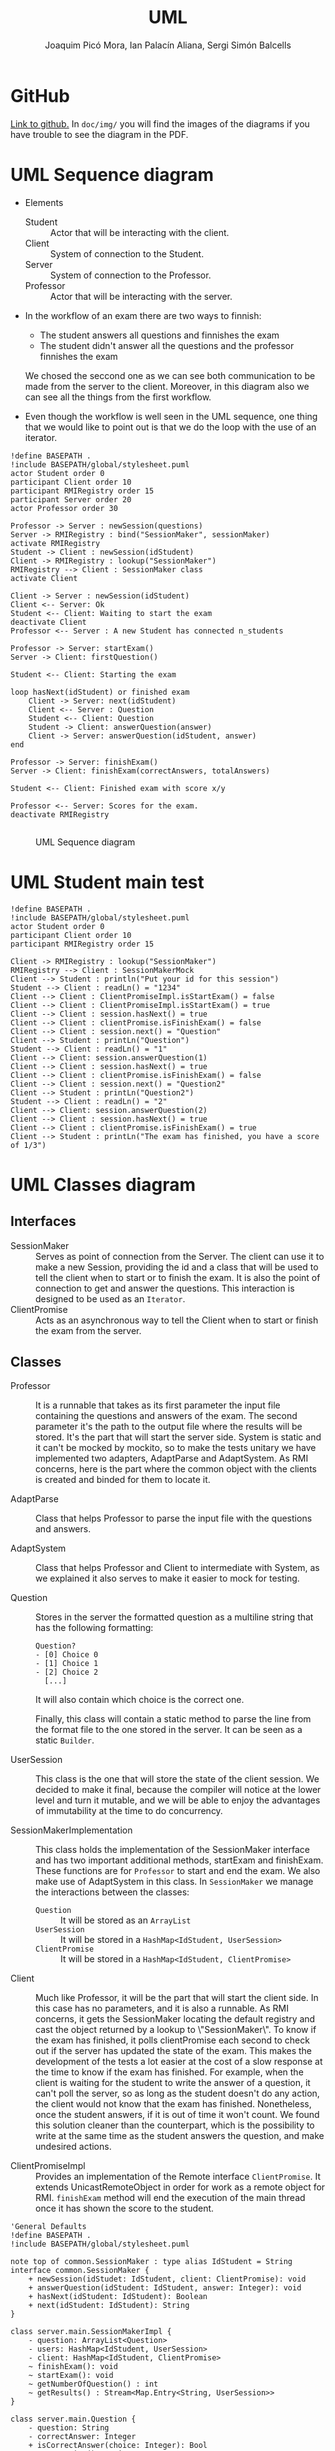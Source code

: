 #+TITLE: UML
#+author: Joaquim Picó Mora, Ian Palacín Aliana, Sergi Simón Balcells

* GitHub
[[https://github.com/sergisi/java-rmi][Link to github.]] In ~doc/img/~ you will find the images of the diagrams
if you have trouble to see the diagram in the PDF.

* UML Sequence diagram

+ Elements
  - Student :: Actor that will be interacting with the client.
  - Client :: System of connection to the Student.
  - Server :: System of connection to the Professor.
  - Professor :: Actor that will be interacting with the server.
+ In the workflow of an exam there are two ways to finnish:
  - The student answers all questions and finnishes the exam
  - The student didn't answer all the questions and the professor finnishes the exam
  We chosed the seccond one as we can see both communication to be made from the server
  to the client. Moreover, in this diagram also we can see all the things from the first
  workflow.

+ Even though the workflow is well seen in the UML sequence, one thing that we would 
  like to point out is that we do the loop with the use of an iterator. 


#+begin_src plantuml :file img/uml-flow.png :dir .
!define BASEPATH .
!include BASEPATH/global/stylesheet.puml
actor Student order 0
participant Client order 10
participant RMIRegistry order 15
participant Server order 20
actor Professor order 30

Professor -> Server : newSession(questions)
Server -> RMIRegistry : bind("SessionMaker", sessionMaker)
activate RMIRegistry
Student -> Client : newSession(idStudent)
Client -> RMIRegistry : lookup("SessionMaker")
RMIRegistry --> Client : SessionMaker class
activate Client

Client -> Server : newSession(idStudent)
Client <-- Server: Ok
Student <-- Client: Waiting to start the exam
deactivate Client
Professor <-- Server : A new Student has connected n_students

Professor -> Server: startExam()
Server -> Client: firstQuestion()

Student <-- Client: Starting the exam
    
loop hasNext(idStudent) or finished exam
    Client -> Server: next(idStudent)
    Client <-- Server : Question
    Student <-- Client: Question
    Student -> Client: answerQuestion(answer)
    Client -> Server: answerQuestion(idStudent, answer)
end

Professor -> Server: finishExam()
Server -> Client: finishExam(correctAnswers, totalAnswers)

Student <-- Client: Finished exam with score x/y

Professor <-- Server: Scores for the exam.
deactivate RMIRegistry

#+end_src

#+RESULTS:
[[file:img/uml-flow.png]]

#+attr_org: :width 700
#+caption: UML Sequence diagram
[[file:img/uml-flow.png]]

* UML Student main test
#+begin_src plantuml :file img/uml-main-test.png :dir .
!define BASEPATH .
!include BASEPATH/global/stylesheet.puml
actor Student order 0
participant Client order 10
participant RMIRegistry order 15

Client -> RMIRegistry : lookup("SessionMaker")
RMIRegistry --> Client : SessionMakerMock
Client --> Student : println("Put your id for this session")
Student --> Client : readLn() = "1234" 
Client --> Client : ClientPromiseImpl.isStartExam() = false
Client --> Client : ClientPromiseImpl.isStartExam() = true
Client --> Client : session.hasNext() = true
Client --> Client : clientPromise.isFinishExam() = false
Client --> Client : session.next() = "Question"
Client --> Student : printLn("Question")
Student --> Client : readLn() = "1"
Client --> Client: session.answerQuestion(1)
Client --> Client : session.hasNext() = true
Client --> Client : clientPromise.isFinishExam() = false
Client --> Client : session.next() = "Question2"
Client --> Student : printLn("Question2")
Student --> Client : readLn() = "2"
Client --> Client: session.answerQuestion(2)
Client --> Client : session.hasNext() = true
Client --> Client : clientPromise.isFinishExam() = true
Client --> Student : printLn("The exam has finished, you have a score of 1/3")
#+end_src

#+attr_org: :width 500
#+RESULTS:
[[file:img/uml-main-test.png]]

* UML Classes diagram
** Interfaces
+ SessionMaker :: Serves as point of connection from the Server. The
  client can use it to make a new Session, providing the id and a class
  that will be used to tell the client when to start or to finish the
  exam. It is also the point of connection to get and answer the questions.
  This interaction is designed to be used as an ~Iterator~.
+ ClientPromise :: Acts as an asynchronous way to tell the Client when to
  start or finish the exam from the server.

** Classes

+ Professor :: It is a runnable that takes as its first parameter the
  input file containing the questions and answers of the exam. The second 
  parameter it's the path to the output file where the results will be 
  stored. It's the part that will start the server side.
  System is static and it can't be mocked by mockito, so to make the tests
  unitary we have implemented two adapters, AdaptParse and AdaptSystem.
  As RMI concerns, here is the part where the common object with the clients
  is created and binded for them to locate it.

+ AdaptParse :: Class that helps Professor to parse the input file with the questions
  and answers.

+ AdaptSystem :: Class that helps Professor and Client to intermediate with System,
  as we explained it also serves to make it easier to mock for testing.


+ Question :: Stores in the server the formatted question as a multiline string that
  has the following formatting:
  #+begin_src text
Question?
- [0] Choice 0
- [1] Choice 1
- [2] Choice 2
  [...]
  #+end_src
  It will also contain which choice is the correct one.

  Finally, this class will contain a static method to parse the line
  from the format file to the one stored in the server. It can be
  seen as a static ~Builder~.

+ UserSession ::
  This class is the one that will store the state of the client session.
  We decided to make it final, because the compiler will notice at the lower
  level and turn it mutable, and we will be able to enjoy the advantages of 
  immutability at the time to do concurrency.

+ SessionMakerImplementation ::
  This class holds the implementation of the SessionMaker interface and has two
  important additional methods, startExam and finishExam. These functions are for
  ~Professor~ to start and end the exam. We also make use of AdaptSystem in this
  class. 
  In ~SessionMaker~ we manage the interactions between the classes:
  - ~Question~ :: It will be stored as an ~ArrayList~
  - ~UserSession~ :: It will be stored in a ~HashMap<IdStudent, UserSession>~
  - ~ClientPromise~ :: It will be stored in a ~HashMap<IdStudent, ClientPromise>~

+ Client :: Much like Professor, it will be the part that will start the client
  side. In this case has no parameters, and it is also a runnable.
  As RMI concerns, it gets the SessionMaker locating the default registry and
  cast the object returned by a lookup to \"SessionMaker\".
  To know if the exam has finished, it polls clientPromise each second to check
  out if the server has updated the state of the exam. This makes the development 
  of the tests a lot easier at the cost of a slow response at the time to know
  if the exam has finished. For example, when the client is waiting for the student
  to write the answer of a question, it can't poll the server, so as long as the student
  doesn't do any action, the client would not know that the exam has finished.
  Nonetheless, once the student answers, if it is out of time it won't count. We found
  this solution cleaner than the counterpart, which is the possibility to write 
  at the same time as the student answers the question, and make undesired actions.


+ ClientPromiseImpl :: Provides an implementation of the Remote interface
  ~ClientPromise~. It extends UnicastRemoteObject in order for work as a
  remote object for RMI. ~finishExam~ method will end the execution of the 
  main thread once it has shown the score to the student.


#+BEGIN_SRC plantuml :file img/uml-classes.png :dir .
'General Defaults
!define BASEPATH .
!include BASEPATH/global/stylesheet.puml

note top of common.SessionMaker : type alias IdStudent = String
interface common.SessionMaker {
    + newSession(idStudet: IdStudent, client: ClientPromise): void
    + answerQuestion(idStudent: IdStudent, answer: Integer): void
    + hasNext(idStudent: IdStudent): Boolean
    + next(idStudent: IdStudent): String
}

class server.main.SessionMakerImpl {
    - question: ArrayList<Question>
    - users: HashMap<IdStudent, UserSession>
    - client: HashMap<IdStudent, ClientPromise>
    ~ finishExam(): void
    ~ startExam(): void
    ~ getNumberOfQuestion() : int
    ~ getResults() : Stream<Map.Entry<String, UserSession>>
}

class server.main.Question {
    - question: String
    - correctAnswer: Integer
    + isCorrectAnswer(choice: Integer): Bool
    + getQuestion(): String
    + static parseLine(question: String): Question
}

class server.main.UserSession {
    - correctAnswers: Integer
    - actualQuestion: Integer
    + nextQuestionCorrect(): UserSession
    + nextQuestion(): UserSession
}

class server.main.Professor {
    + static main(args: String[])
}

interface common.ClientPromise {
    + finishExam(correctAnswer: Integer, totalQuestions: Integer): void
    + startExam(): void
}

class client.main.ClientPromiseImpl {
    
}

class client.main.Client {
    + static main(args: String[])
}

interface Remote {
}

class adaptators.AdaptParse {
    + parseQuestionFile(filepath: String)
}

class adaptators.AdaptSystem {
    + printLn(line: String): void
    + readLn(): String
    + getContents(filepath: String): List<String> 
    + getOutputFile(filepath: String): PrintWriter
}

class UnicastRemoteObject {}

UnicastRemoteObject <|-- server.main.SessionMakerImpl
UnicastRemoteObject <|-- client.main.ClientPromiseImpl

Remote <|-- common.ClientPromise

Remote <|-- common.SessionMaker
    
server.main.SessionMakerImpl *-- server.main.Question
server.main.SessionMakerImpl *-- server.main.UserSession
server.main.SessionMakerImpl *-- common.ClientPromise

common.SessionMaker <|-- server.main.SessionMakerImpl

server.main.Professor -- server.main.SessionMakerImpl

common.ClientPromise <|-- client.main.ClientPromiseImpl

client.main.Client -- common.SessionMaker

client.main.Client -- common.ClientPromise

adaptators.AdaptSystem -- adaptators.AdaptParse
adaptators.AdaptSystem -- client.main.Client
adaptators.AdaptSystem -- server.main.Professor
adaptators.AdaptParse -- server.main.Professor

#+end_src

#+caption: Class UML
#+attr_org: :width 500
#+RESULTS:
[[file:img/uml-classes.png]]


